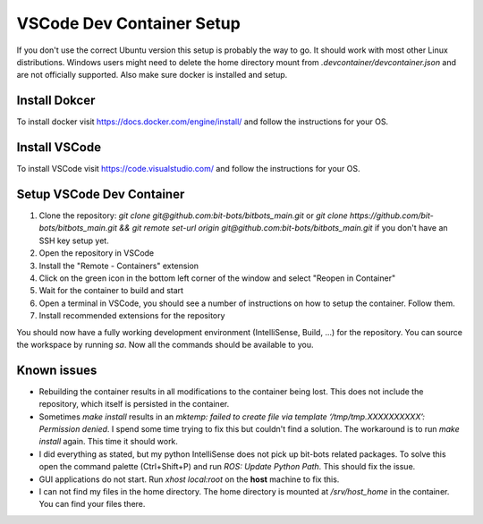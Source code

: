 ==========================
VSCode Dev Container Setup
==========================

If you don't use the correct Ubuntu version this setup is probably the way to go.
It should work with most other Linux distributions.
Windows users might need to delete the home directory mount from `.devcontainer/devcontainer.json` and are not officially supported.
Also make sure docker is installed and setup.

Install Dokcer
--------------

To install docker visit https://docs.docker.com/engine/install/ and follow the instructions for your OS.

Install VSCode
--------------

To install VSCode visit https://code.visualstudio.com/ and follow the instructions for your OS.

Setup VSCode Dev Container
--------------------------

1. Clone the repository: `git clone git@github.com:bit-bots/bitbots_main.git` or `git clone https://github.com/bit-bots/bitbots_main.git && git remote set-url origin git@github.com:bit-bots/bitbots_main.git` if you don't have an SSH key setup yet.
2. Open the repository in VSCode
3. Install the "Remote - Containers" extension
4. Click on the green icon in the bottom left corner of the window and select "Reopen in Container"
5. Wait for the container to build and start
6. Open a terminal in VSCode, you should see a number of instructions on how to setup the container. Follow them.
7. Install recommended extensions for the repository

You should now have a fully working development environment (IntelliSense, Build, ...) for the repository. You can source the workspace by running `sa`. Now all the commands should be available to you.


Known issues
------------

- Rebuilding the container results in all modifications to the container being lost. This does not include the repository, which itself is persisted in the container.
- Sometimes `make install` results in an `mktemp: failed to create file via template ‘/tmp/tmp.XXXXXXXXXX’: Permission denied`. I spend some time trying to fix this but couldn't find a solution. The workaround is to run `make install` again. This time it should work.
- I did everything as stated, but my python IntelliSense does not pick up bit-bots related packages. To solve this open the command palette (Ctrl+Shift+P) and run `ROS: Update Python Path`. This should fix the issue.
- GUI applications do not start. Run `xhost local:root` on the **host** machine to fix this.
- I can not find my files in the home directory. The home directory is mounted at `/srv/host_home` in the container. You can find your files there.
